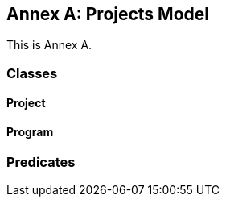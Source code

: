 [[annex-a]]
== Annex A: Projects Model

This is Annex A.


=== Classes

[[Project]]
==== Project

[[Program]]
==== Program

=== Predicates